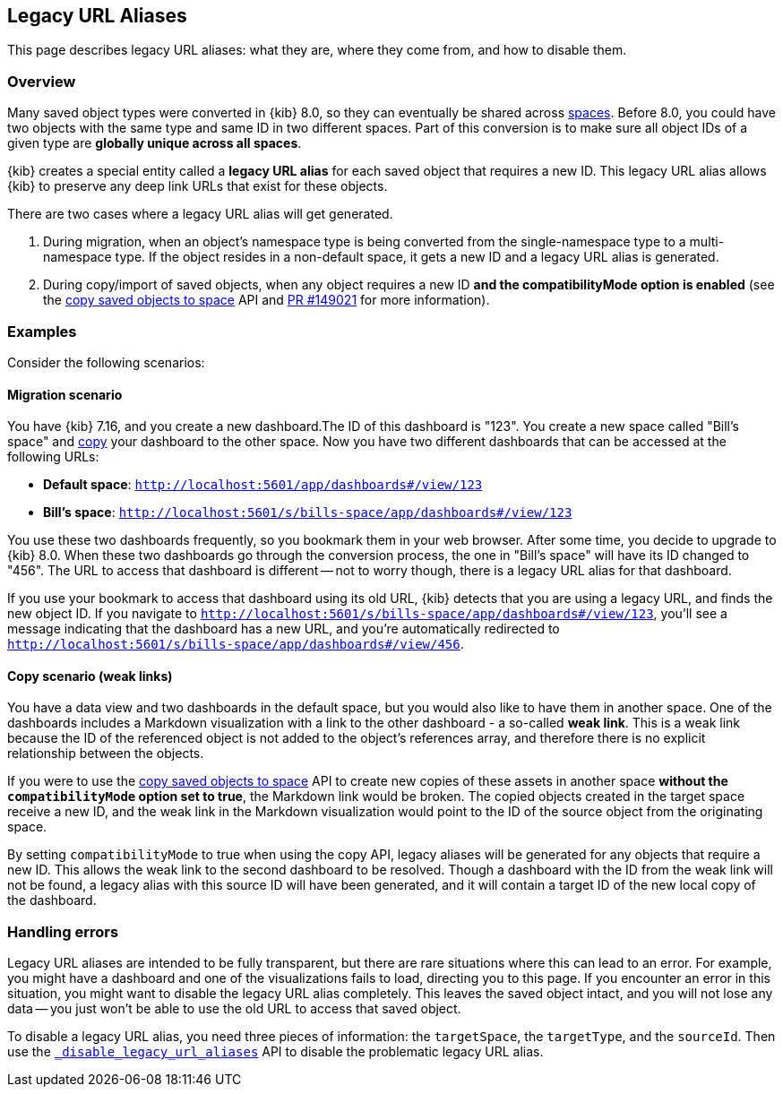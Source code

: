 [[legacy-url-aliases]]
== Legacy URL Aliases

This page describes legacy URL aliases: what they are, where they come from, and how to disable them.

[[legacy-url-aliases-overview]]
=== Overview

Many saved object types were converted in {kib} 8.0, so they can eventually be shared across <<xpack-spaces,spaces>>. Before 8.0, you could
have two objects with the same type and same ID in two different spaces. Part of this conversion is to make sure all object IDs of a given
type are *globally unique across all spaces*.

{kib} creates a special entity called a **legacy URL alias** for each saved object that requires a new ID. This legacy URL alias allows
{kib} to preserve any deep link URLs that exist for these objects.

There are two cases where a legacy URL alias will get generated.

1. During migration, when an object's namespace type is being converted from the single-namespace type to a multi-namespace type. If
the object resides in a non-default space, it gets a new ID and a legacy URL alias is generated.

2. During copy/import of saved objects, when any object requires a new ID **and the compatibilityMode option is enabled** (see the
<<spaces-api-copy-saved-objects, copy saved objects to space>> API and https://github.com/elastic/kibana/pull/149021[PR #149021] 
for more information).

[[legacy-url-aliases-example]]
=== Examples
Consider the following scenarios:

==== Migration scenario
You have {kib} 7.16, and you create a new dashboard.The ID of this dashboard is "123". You create a new space called "Bill's space" and
<<managing-saved-objects-copy-to-space,copy>> your dashboard to the other space. Now you have two different dashboards that can be accessed
at the following URLs:

* *Default space*: `http://localhost:5601/app/dashboards#/view/123`
* *Bill's space*: `http://localhost:5601/s/bills-space/app/dashboards#/view/123`

You use these two dashboards frequently, so you bookmark them in your web browser. After some time, you decide to upgrade to {kib} 8.0. When
these two dashboards go through the conversion process, the one in "Bill's space" will have its ID changed to "456". The URL to access that
dashboard is different -- not to worry though, there is a legacy URL alias for that dashboard.

If you use your bookmark to access that dashboard using its old URL, {kib} detects that you are using a legacy URL, and finds the new object
ID. If you navigate to `http://localhost:5601/s/bills-space/app/dashboards#/view/123`, you'll see a message indicating that the dashboard
has a new URL, and you're automatically redirected to `http://localhost:5601/s/bills-space/app/dashboards#/view/456`.

==== Copy scenario (weak links)
You have a data view and two dashboards in the default space, but you would also like to have them in another space. One of the dashboards
includes a Markdown visualization with a link to the other dashboard - a so-called **weak link**. This is a weak link because the ID of the
referenced object is not added to the object's references array, and therefore there is no explicit relationship between the objects.

If you were to use the <<spaces-api-copy-saved-objects, copy saved objects to space>> API to create new copies of these assets in another 
space **without the `compatibilityMode` option set to true**, the Markdown link would be broken. The copied objects created in the target
space receive a new ID, and the weak link in the Markdown visualization would point to the ID of the source object from the originating space.

By setting `compatibilityMode` to true when using the copy API, legacy aliases will be generated for any objects that require a new ID. This
allows the weak link to the second dashboard to be resolved. Though a dashboard with the ID from the weak link will not be found, a legacy
alias with this source ID will have been generated, and it will contain a target ID of the new local copy of the dashboard.

[[legacy-url-aliases-handling-errors]]
=== Handling errors

Legacy URL aliases are intended to be fully transparent, but there are rare situations where this can lead to an error. For example, you
might have a dashboard and one of the visualizations fails to load, directing you to this page. If you encounter an error in this situation,
you might want to disable the legacy URL alias completely. This leaves the saved object intact, and you will not lose any data -- you just
won't be able to use the old URL to access that saved object.

To disable a legacy URL alias, you need three pieces of information: the `targetSpace`, the `targetType`, and the `sourceId`. Then use the
<<spaces-api-disable-legacy-url-aliases,`_disable_legacy_url_aliases`>> API to disable the problematic legacy URL alias.
